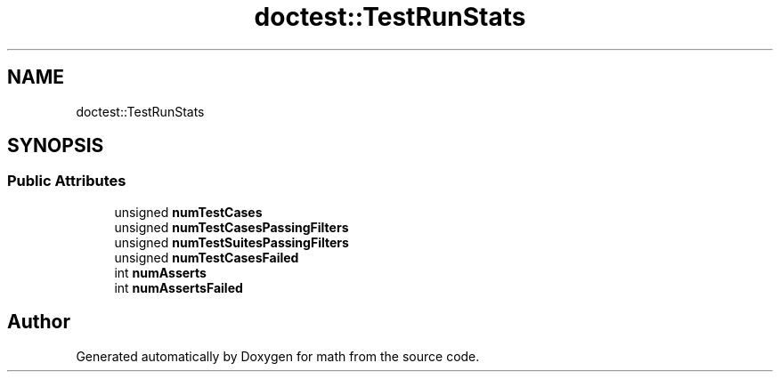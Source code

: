.TH "doctest::TestRunStats" 3 "Version latest" "math" \" -*- nroff -*-
.ad l
.nh
.SH NAME
doctest::TestRunStats
.SH SYNOPSIS
.br
.PP
.SS "Public Attributes"

.in +1c
.ti -1c
.RI "unsigned \fBnumTestCases\fP"
.br
.ti -1c
.RI "unsigned \fBnumTestCasesPassingFilters\fP"
.br
.ti -1c
.RI "unsigned \fBnumTestSuitesPassingFilters\fP"
.br
.ti -1c
.RI "unsigned \fBnumTestCasesFailed\fP"
.br
.ti -1c
.RI "int \fBnumAsserts\fP"
.br
.ti -1c
.RI "int \fBnumAssertsFailed\fP"
.br
.in -1c

.SH "Author"
.PP 
Generated automatically by Doxygen for math from the source code\&.
